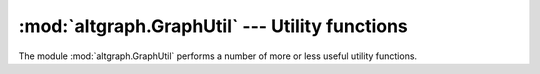 :mod:`altgraph.GraphUtil` --- Utility functions
================================================

.. module:: altgraph.GraphUtil
   :synopsis: Utility functions

The module :mod:`altgraph.GraphUtil` performs a number of more
or less useful utility functions.

.. function:: generate_random_graph(node_num, edge_num[, self_loops[, multi_edges])

   Generates and returns a :class:`Graph <altgraph.Graph.Graph>` instance
   with *node_num* nodes randomly connected by *edge_num* edges.

   When *self_loops* is present and True there can be edges that point from
   a node to itself.

   When *multi_edge* is present and True there can be duplicate edges.

   This method raises :class:`GraphError <altgraph.GraphError` when
   a graph with the requested configuration cannot be created.

.. function:: generate_scale_free_graph(steps, growth_num[, self_loops[, multi_edges]])

    Generates and returns a :py:class:`~altgraph.Graph.Graph` instance that
    will have *steps*growth_n um* nodes and a scale free (powerlaw)
    connectivity.

    Starting with a fully connected graph with *growth_num* nodes
    at every step *growth_num* nodes are added to the graph and are connected
    to existing nodes with a probability proportional to the degree of these
    existing nodes.

    .. warning:: The current implementation is basically untested, although
       code inspection seems to indicate an implementation that is consistent
       with the description at
       `Wolfram MathWorld <http://mathworld.wolfram.com/Scale-FreeNetwork.html>`_

.. function:: filter_stack(graph, head, filters)

   Perform a depth-first order walk of the graph starting at *head* and
   apply all filter functions in *filters* on the node data of the nodes
   found.

   Returns (*visited*, *removes*, *orphans*), where

   * *visited*: the set of visited nodes

   * *removes*: the list of nodes where the node data doesn't match
     all *filters*.

   * *orphans*: list of tuples (*last_good*, *node*), where
     node is not in *removes* and one of the nodes that is connected
     by an incoming edge is in *removes*. *Last_good* is the
     closest upstream node that is not in *removes*.

